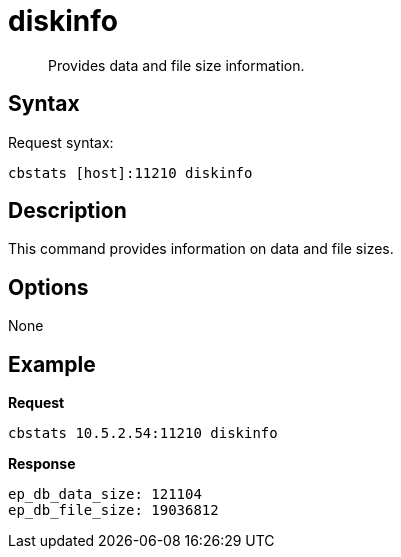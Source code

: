 = diskinfo
:page-type: reference

[abstract]
Provides data and file size information.

== Syntax

Request syntax:

----
cbstats [host]:11210 diskinfo
----

== Description

This command provides information on data and file sizes.

== Options

None

== Example

*Request*

----
cbstats 10.5.2.54:11210 diskinfo
----

*Response*

----
ep_db_data_size: 121104
ep_db_file_size: 19036812
----
